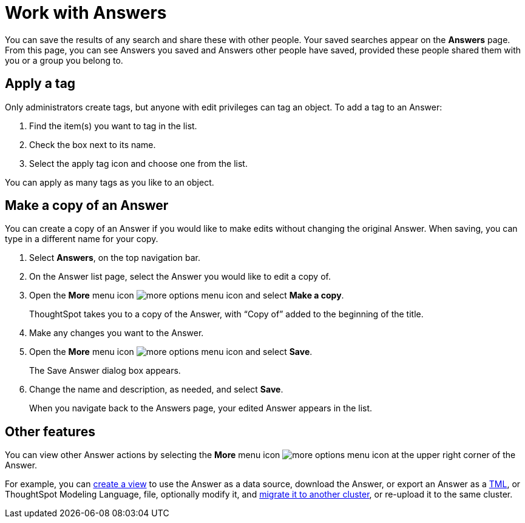= Work with Answers
:last_updated: 6/14/2021
:linkattrs:
:experimental:
:page-layout: default-cloud
:page-aliases: /end-user/search/work-with-answers.adoc
:description: Answers are the saved results of a search.

You can save the results of any search and share these with other people.
Your saved searches appear on the *Answers* page.
From this page, you can see Answers you saved and Answers other people have saved, provided these people shared them with you or a group you belong to.

== Apply a tag

Only administrators create tags, but anyone with edit privileges can tag an object.
To add a tag to an Answer:

. Find the item(s) you want to tag in the list.
. Check the box next to its name.
. Select the apply tag icon and choose one from the list.

You can apply as many tags as you like to an object.

== Make a copy of an Answer

You can create a copy of an Answer if you would like to make edits without changing the original Answer.
When saving, you can type in a different name for your copy.

. Select *Answers*, on the top navigation bar.
. On the Answer list page, select the Answer you would like to edit a copy of.
. Open the *More* menu icon image:icon-more-10px.png[more options menu icon] and select *Make a copy*.

+
ThoughtSpot takes you to a copy of the Answer, with "`Copy of`" added to the beginning of the title.

. Make any changes you want to the Answer.
. Open the *More* menu icon image:icon-more-10px.png[more options menu icon] and select *Save*.
+
The Save Answer dialog box appears.

. Change the name and description, as needed, and select *Save*.
+
When you navigate back to the Answers page, your edited Answer appears in the list.

== Other features

You can view other Answer actions by selecting the *More* menu icon image:icon-more-10px.png[more options menu icon] at the upper right corner of the Answer.

For example, you can xref:views.adoc[create a view] to use the Answer as a data source, download the Answer, or export an Answer as a xref:tml.adoc[TML], or ThoughtSpot Modeling Language, file, optionally modify it, and xref:scriptability.adoc[migrate it to another cluster], or re-upload it to the same cluster.
